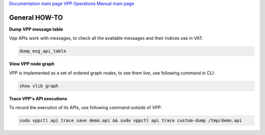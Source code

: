 
`Documentation main page <https://frinxio.github.io/Frinx-docs/>`_
`VPP Operations Manual main page <https://frinxio.github.io/Frinx-docs/FRINX_VPP_Distribution/operations_manual.html>`_

General HOW-TO
==============

**Dump VPP message table**

Vpp APIs work with messages, to check all the available messages and their indices use in VAT:

.. code-block:: guess

   dump_msg_api_table



**View VPP node graph**

VPP is implemented as a set of ordered graph nodes, to see them live, use following command in CLI:

.. code-block:: guess

   show vlib graph



**Trace VPP's API executions**

To record the execution of its APIs, use following command outside of VPP:

.. code-block:: guess

   sudo vppctl api trace save demo.api && sudo vppctl api trace custom-dump /tmp/demo.api

